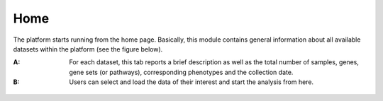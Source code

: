 .. _Home:

Home
================================================================================

The platform starts running from the home page. Basically, this module contains 
general information about all available datasets within the platform
(see the figure below).

:**A**: For each dataset, this tab reports a brief description as well as the total
        number of samples, genes, gene sets (or pathways), corresponding phenotypes
        and the collection date.
        
        
:**B**: Users can select and load the data of their interest and start the analysis 
        from here.

.. figure:: figures/ug.005.png
    :align: center
    :width: 100%